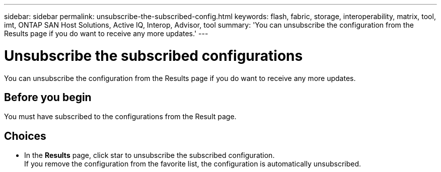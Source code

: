 ---
sidebar: sidebar
permalink: unsubscribe-the-subscribed-config.html
keywords: flash, fabric, storage, interoperability, matrix, tool, imt, ONTAP SAN Host Solutions, Active IQ, Interop, Advisor, tool
summary:  'You can unsubscribe the configuration from the Results page if you do want to receive any more updates.'
---

= Unsubscribe the subscribed configurations
:hardbreaks:
:nofooter:
:icons: font
:linkattrs:
:imagesdir: ./media/



[.lead]
You can unsubscribe the configuration from the Results page if you do want to receive any more updates.

== Before you begin

You must have subscribed to the configurations from the Result page.

== Choices
* In the *Results* page, click star to unsubscribe the subscribed configuration.
If you remove the configuration from the favorite list, the configuration is automatically unsubscribed.
